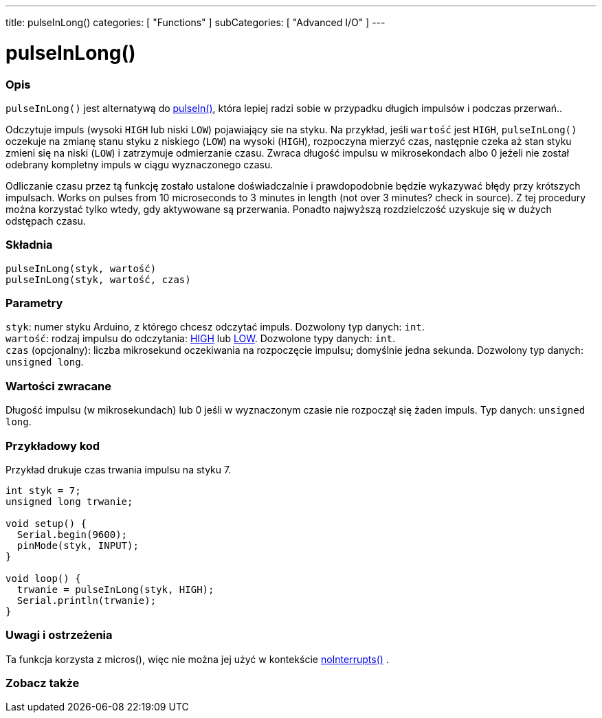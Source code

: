 ---
title: pulseInLong()
categories: [ "Functions" ]
subCategories: [ "Advanced I/O" ]
---





= pulseInLong()


// POCZĄTEK SEKCJI OPISOWEJ
[#overview]
--

[float]
=== Opis
`pulseInLong()` jest alternatywą do link:../pulsein[pulseIn()], która lepiej radzi sobie w przypadku długich impulsów i podczas przerwań..

Odczytuje impuls (wysoki `HIGH` lub niski `LOW`) pojawiający sie na styku. Na przykład, jeśli `wartość` jest `HIGH`, `pulseInLong()` oczekuje na zmianę stanu styku z niskiego (`LOW`) na wysoki (`HIGH`), rozpoczyna mierzyć czas, następnie czeka aż stan styku zmieni się na  niski (`LOW`) i zatrzymuje odmierzanie czasu. Zwraca długość impulsu w mikrosekondach albo 0 jeżeli nie został odebrany kompletny impuls w ciągu wyznaczonego czasu.

Odliczanie czasu przez tą funkcję zostało ustalone doświadczalnie i prawdopodobnie będzie wykazywać błędy przy krótszych impulsach. Works on pulses from 10 microseconds to 3 minutes in length (not over 3 minutes? check in source). Z tej procedury można korzystać tylko wtedy, gdy aktywowane są przerwania. Ponadto najwyższą rozdzielczość uzyskuje się w dużych odstępach czasu.
[%hardbreaks]


[float]
=== Składnia
`pulseInLong(styk, wartość)` +
`pulseInLong(styk, wartość, czas)`


[float]
=== Parametry
`styk`: numer styku Arduino, z którego chcesz odczytać impuls. Dozwolony typ danych: `int`. +
`wartość`: rodzaj impulsu do odczytania: link:../../../variables/constants/constants/[HIGH] lub link:../../../variables/constants/constants/[LOW]. Dozwolone typy danych: `int`. +
`czas` (opcjonalny): liczba mikrosekund oczekiwania na rozpoczęcie impulsu; domyślnie jedna sekunda. Dozwolony typ danych: `unsigned long`.


[float]
=== Wartości zwracane
Długość impulsu (w mikrosekundach) lub 0 jeśli w wyznaczonym czasie nie rozpoczął się żaden impuls. Typ danych: `unsigned long`.

--
// KONIEC SEKCJI OPISOWEJ




// POCZĄTEK SEKCJI JAK UŻYWAĆ
[#howtouse]
--

[float]
=== Przykładowy kod
// Opisz, na czym polega przykładowy kod i dodaj odpowiedni kod ►►►►► NINIEJSZA SEKCJA JEST OBOWIĄZKOWA ◄◄◄◄◄
Przykład drukuje czas trwania impulsu na styku 7.

[source,arduino]
----
int styk = 7;
unsigned long trwanie;

void setup() {
  Serial.begin(9600);
  pinMode(styk, INPUT);
}

void loop() {
  trwanie = pulseInLong(styk, HIGH);
  Serial.println(trwanie);
}
----
[%hardbreaks]

[float]
=== Uwagi i ostrzeżenia
Ta funkcja korzysta z micros(), więc nie można jej użyć w kontekście link:../../interrupts/nointerrupts[noInterrupts()] .

--
// KONIEC SEKCJI JAK UŻYWAĆ


// POCZĄTEK SEKCJI ZOBACZ TAKŻE
[#see_also]
--

[float]
=== Zobacz także

--
// KONIEC SEKCJI ZOBACZ TAKŻE
